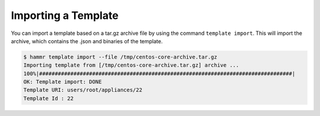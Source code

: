 .. Copyright (c) 2007-2016 UShareSoft, All rights reserved

.. _import-template:

Importing a Template
====================

You can import a template based on a tar.gz archive file by using the command ``template import``. This will import the archive, which contains the .json and binaries of the template.

.. code-block:: shell

	$ hammr template import --file /tmp/centos-core-archive.tar.gz
	Importing template from [/tmp/centos-core-archive.tar.gz] archive ...
	100%|#################################################################################|
	OK: Template import: DONE
	Template URI: users/root/appliances/22
	Template Id : 22
